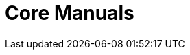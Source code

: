 = Core Manuals 
:page-layout: case-study
:page-tags: toolbox
:description: The Toolbox Core Manuals describe (i) what is a toolbox (ii) how to setup simulation models thanks to JSON files and (iii) configure command line options of the toolboxes
:page-illustration: pass:[toolboxes::manual.svg]